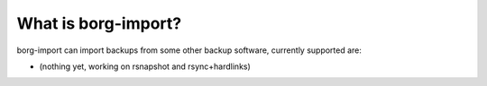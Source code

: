 What is borg-import?
====================

borg-import can import backups from some other backup software, currently supported are:

- (nothing yet, working on rsnapshot and rsync+hardlinks)
